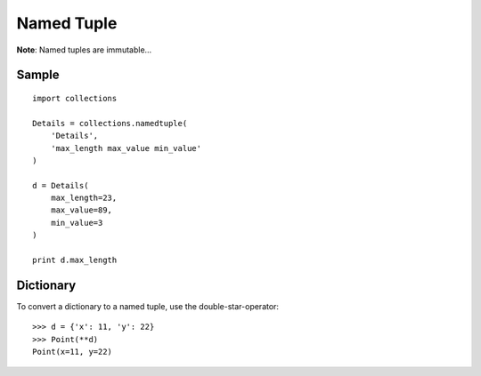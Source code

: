 Named Tuple
***********

**Note**: Named tuples are immutable...

.. highlight:: python

Sample
======

::

  import collections

  Details = collections.namedtuple(
      'Details',
      'max_length max_value min_value'
  )

  d = Details(
      max_length=23,
      max_value=89,
      min_value=3
  )

  print d.max_length

Dictionary
==========

To convert a dictionary to a named tuple, use the double-star-operator:

::

  >>> d = {'x': 11, 'y': 22}
  >>> Point(**d)
  Point(x=11, y=22)
